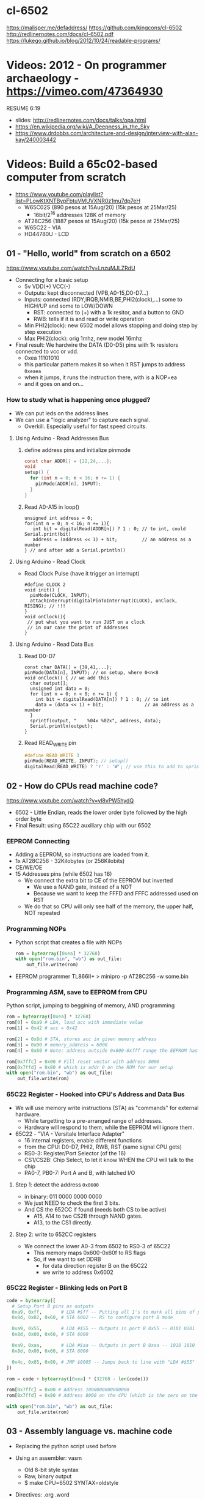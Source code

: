 * cl-6502
https://malisper.me/defaddress/
https://github.com/kingcons/cl-6502
http://redlinernotes.com/docs/cl-6502.pdf
https://lukego.github.io/blog/2012/10/24/readable-programs/
* Videos: 2012 - On programmer archaeology - https://vimeo.com/47364930
RESUME 6:19
  - slides: http://redlinernotes.com/docs/talks/opa.html
  - https://en.wikipedia.org/wiki/A_Deepness_in_the_Sky
  - https://www.drdobbs.com/architecture-and-design/interview-with-alan-kay/240003442

* Videos: Build a 65c02-based computer from scratch

- https://www.youtube.com/playlist?list=PLowKtXNTBypFbtuVMUVXNR0z1mu7dp7eH
  - W65C02S (890 pesos at 15Aug/20) (15k pesos at 25Mar/25)
    - 16bit/2^16 addresses 128K of memory
  - AT28C256 (1887 pesos at 15Aug/20) (15k pesos at 25Mar/25)
  - W65C22 - VIA
  - HD44780U - LCD

** 01 - "Hello, world" from scratch on a 6502

https://www.youtube.com/watch?v=LnzuMJLZRdU
- Connecting for a basic setup
  - 5v VDD(+) VCC(-)
  - Outputs: kept disconnected (VPB,A0-15,D0-D7...)
  - Inputs: connected (RDY,IRQB,NMIB,BE,PHI2(clock),...) some to HIGH/UP and some to LOW/DOWN
    - RST: connected to (+) with a 1k resitor, and a button to GND
    - RWB: tells if it is and read or write operation
  - Min PHI2(clock): new 6502 model allows stopping and doing step by step execution
  - Max PHI2(clock): orig 1mhz, new model 16mhz

- Final result: We hardwire the DATA (D0-D5) pins with 1k resistors connected to vcc or vdd.
  - 0xea 11101010
  - this particular pattern makes it so when it RST jumps to address ~0xeaea~
  - when it jumps, it runs the instruction there, with is a NOP=ea
  - and it goes on and on...

*** How to study what is happening once plugged?

- We can put leds on the address lines
- We can use a "logic analyzer" to capture each signal.
  - Overkill. Especially useful for fast speed circuits.

**** Using Arduino - Read Addresses Bus

1) define address pins and initialize pinmode
   #+begin_src c
     const char ADDR[] = {22,24,...};
     void
     setup() {
       for (int n = 0; n < 16; n += 1) {
         pinMode(ADDR[n], INPUT);
       }
     }
   #+end_src
2) Read A0-A15 in loop()
  #+begin_src c++
    unsigned int address = 0;
    for(int n = 0; n < 16; n += 1){
       int bit = digitalRead(ADDR[n]) ? 1 : 0; // to int, could Serial.print(bit)
       address = (address << 1) + bit;         // an address as a number
    } // and after add a Serial.println()
  #+end_src

**** Using Arduino - Read Clock

- Read Clock Pulse (have it trigger an interrupt)
 #+begin_src c++
   #define CLOCK 2
   void init() {
     pinMode(CLOCK, INPUT);
     attachInterrupt(digitalPinToInterrupt(CLOCK), onClock, RISING); // !!!
   }
   void onClock(){
    // put what you want to run JUST on a clock
    // in our case the print of Addresses
   }
 #+end_src

**** Using Arduino - Read Data Bus

2) Read D0-D7
  #+begin_src c++
    const char DATA[] = {39,41,...};
    pinMode(DATA[n], INPUT); // on setup, where 0<n<8
    void onClock() { // we add this
      char output[];
      unsigned int data = 0;
      for (int n = 0; n < 8; n += 1) {
        int bit = digitalRead(DATA[n]) ? 1 : 0; // to int
        data = (data << 1) + bit;               // an address as a number
      }
      sprintf(output, "    %04x %02x", address, data);
      Serial.println(output);
    }
  #+end_src
4) Read READ_WRITE pin
   #+begin_src c
     #define READ_WRITE 3
     pinMode(READ_WRITE, INPUT); // setup()
     digitalRead(READ_WRITE) ? 'r' : 'W'; // use this to add to sprintf
   #+end_src

** 02 - How do CPUs read machine code?
https://www.youtube.com/watch?v=yl8vPW5hydQ
- 6502 - Little Endian, reads the lower order byte followed by the high order byte
- Final Result: using 65C22 auxiliary chip with our 6502
*** EEPROM Connecting
- Adding a EEPROM, so instructions are loaded from it.
- 1x AT28C256 - 32Kilobytes (or 256Kilobits)
- CE/WE/OE
- 15 Addresses pins (while 6502 has 16)
  - We connect the extra bit to CE of the EEPROM but inverted
    - We use a NAND gate, instead of a NOT
    - Because we want to keep the FFFD and FFFC addressed used on RST
  - We do that so CPU will only see half of the memory, the upper half, NOT repeated
*** Programming NOPs
- Python script that creates a file with NOPs
  #+begin_src python
    rom = bytearray([0xea] * 32768)
    with open("rom.bin", "wb") as out_file:
        out_file.write(rom)
  #+end_src
- EEPROM programmer TL866II+
  > minipro -p AT28C256 -w some.bin
*** Programming ASM, save to EEPROM from CPU
Python script, jumping to beggining of memory, AND programming
#+begin_src python
  rom = bytearray([0xea] * 32768)
  rom[0] = 0xa9 # LDA, load acc with immediate value
  rom[1] = 0x42 # acc = 0x42

  rom[2] = 0x8d # STA, stores acc in given memory address
  rom[3] = 0x00 # memory_address = 6000
  rom[4] = 0x60 # Note: address outside 0x800-0xfff range the EEPROM has currently

  rom[0x7ffc] = 0x00 # Fill reset vector with address 8000
  rom[0x7ffd] = 0x80 # which is addr 0 on the ROM for our setup
  with open("rom.bin", "wb") as out_file:
      out_file.write(rom)
#+end_src

*** 65C22 Register - Hooked into CPU's Address and Data Bus
- We will use memory write instructions (STA) as "commands" for external hardware.
  - While targetting to a pre-arranged range of addresses.
  - Hardware will respond to them, while the EEPROM will ignore them.
- 65C22 - "VIA - Versitale Interface Adapter"
  - 16 internal registers, enable different functions
  - from the CPU: D0-D7, PHI2, RWB, RST (same signal CPU gets)
  - RS0-3: Register/Port Selector (of the 16)
  - CS1/CS2B: Chip Select, to let it know WHEN the CPU will talk to the chip
  - PA0-7, PB0-7: Port A and B, with latched I/O
**** Step 1: detect the address ~0x0600~
- in binary: 011 0000 0000 0000
- We just NEED to check the first 3 bits.
- And CS the 652CC if found (needs both CS to be active)
  - A15, A14 to two CS2B through NAND gates.
  - A13, to the CS1 directly.
**** Step 2: write to 652CC registers
- We connect the lower A0-3 from 6502 to RS0-3 of 65C22
  - This memory maps 0x600-0x60f to RS flags
  - So, if we want to set DDRB
    - for data direction register B on the 65C22
    - we write to address 0x6002
*** 65C22 Register - Blinking leds on Port B
#+begin_src python
  code = bytearray([
    # Setup Port B pins as outputs
    0xa9, 0xff,       # LDA #$ff -- Putting all 1's to mark all pins of port B as output
    0x8d, 0x02, 0x60, # STA 6002 -- RS to configure port B mode

    0xa9, 0x55,       # LDA #$55 -- Outputs in port B 0x55 -- 0101 0101
    0x8d, 0x00, 0x60, # STA 6000

    0xa9, 0xaa,       # LDA #$aa -- Outputs in port B 0xaa -- 1010 1010
    0x8d, 0x00, 0x60, # STA 6000

    0x4c, 0x05, 0x80, # JMP $8005 -- Jumps back to line with "LDA #$55"
  ])

  rom = code + bytearray([0xea] * (32768 - len(code)))

  rom[0x7ffc] = 0x00 # Address 1000000000000000
  rom[0x7ffd] = 0x80 # Address 8000 on the CPU (which is the zero on the ROM)

  with open("rom.bin", "wb") as out_file:
      out_file.write(rom)
#+end_src
** 03 - Assembly language vs. machine code
- Replacing the python script used before
- Using an assembler: vasm
  - Old 8-bit style syntax
  - Raw, binary output
  - $ make CPU=6502 SYNTAX=oldstyle
- Directives: .org .word
- Labels: loop: reset:
- Example: needs to have spaces at the beggining
  #+NAME: bare jump + directives for memory layout
  #+begin_src asm
  .org $8000 // From the CPU perspective
  lda #$ff  // "#" meeans load immediate
  sta $6002 // "$" means the number is hexadecimal

  lda #$55
  sta $6000
  lda #$aa
  sta $6000

  jmp $8005

  .org $fffc
  .word $8000
  .word $0000
  #+end_src
  #+NAME: label jump
  #+begin_src asm
  .org $8000 // From the CPU perspective

reset:
  lda #$ff  // "#" meeans load immediate
  sta $6002 // "$" means the number is hexadecimal

loop: // label
  lda #$55
  sta $6000
  lda #$aa
  sta $6000

  jmp loop

  .org $fffc
  .word reset
  .word $0000
  #+end_src
  #+NAME: ror
  #+begin_src asm
  .org $8000 // From the CPU perspective

reset:
  lda #$ff  // "#" meeans load immediate
  sta $6002 // "$" means the number is hexadecimal

  lda #$50
  sta $6000

loop: // label
  ror // shifting pattern to the right
  sta $6000

  jmp loop

  .org $fffc
  .word reset
  .word $0000
  #+end_src
- $ vasm6502_oldstyle -Fbin -dotdir example.s
  $ hexdump -C a.out
** 04 - Connecting an LCD to our computer
- HD44780U (LDC-II) - "Dot matrix Liquid Crystal Display Controller/Driver"
  - V0: contrast (to ground to a resistor 10K)
  - A: Anode (5V) has a current limit resistor
  - K: Katode (GND)
  - Connected to through the (internal) MPU
    - D0-7: Data (it has a mode to make it work with 4 pins), it can send data to the Intruction Register or Data Register
    - RS: Registry Select signal, select if we write to the IR (instruction register) or DR (data register) (high)
    - RW: Whether we are reading or writing
    - E: Enable signal
- MPU: Micro Processor Unit
- Assembly, using variables, writting a character to the LCD
#+begin_src asm
PORTB = $6000
PORTA = $6001
DDRB = $6002
DDRA = $6003

E  = %10000000
RW = %01000000
RS = %00100000

  .org $8000

; "%" used for binary literals
reset:
  lda #%11111111 ; Set all pins for output
  sta DDRB
  lda #%11100000  ; Set top 3 pins for Output
  sta DDRA

  lda #%00111000 ; Set 8-bit mode, 2-line display, 5x8 font
  sta PORTB
  lda #0   ; Clear RS/RW/E bits
  sta PORTA
  lda #E   ; Set E bit to send instruction
  sta PORTA
  lda #0   ; Clear RS/RW/E bits
  sta PORTA

  lda #%00001110 ; Display on, cursor on, blink off
  sta PORTB
  lda #0   ; Clear RS/RW/E bits
  sta PORTA
  lda #E   ; Set E bit to send instruction
  sta PORTA
  lda #0   ; Clear RS/RW/E bits
  sta PORTA

  lda #%00000110 ; Increment and shift cursor, don't shift display
  sta PORTB
  lda #0   ; Clear RS/RW/E bits
  sta PORTA
  lda #E   ; Set E bit to send instruction
  sta PORTA
  lda #0   ; Clear RS/RW/E bits
  sta PORTA

  lda #"H"
  sta PORTB
  lda #RS       ; Set RS (we are sending data not an instruction), Clears RW/E bits
  sta PORTA
  lda #(RS | E) ; Set E bit to send instruction
  sta PORTA
  lda #RS       ; Clear E bits
  sta PORTA

loop:
  jmp loop ;; "halts" the program, infinite loop

  .org $ffc
  .word reset
  .word $0000
#+end_src
** 05 - What is a stack and how does it work?
- Assembler: Using a sub-routine
  #+begin_src asm
PORTB = $6000
PORTA = $6001
DDRB = $6002
DDRA = $6003

E  = %10000000
RW = %01000000
RS = %00100000

  .org $8000

; "%" used for binary literals
reset:
  lda #%11111111 ; Set all pins for output
  sta DDRB
  lda #%11100000  ; Set top 3 pins for Output
  sta DDRA

  lda #%00111000 ; Set 8-bit mode, 2-line display, 5x8 font
  jsr lcd_instruction
  lda #%00001110 ; Display on, cursor on, blink off
  jsr lcd_instruction
  lda #%00000110 ; Increment and shift cursor, don't shift display
  jsr lcd_instruction

  lda #"H"
  jsr print_char

loop:
  jmp loop ;; "halts" the program, infinite loop

lcd_instruction: ; subroutine declaration
  sta PORTB
  lda #0   ; Clear RS/RW/E bits
  sta PORTA
  lda #E   ; Set E bit to send instruction
  sta PORTA
  lda #0   ; Clear RS/RW/E bits
  sta PORTA
  rts ; return from subroutine

print_char:
  sta PORTB
  lda #RS       ; Set RS (we are sending data not an instruction), Clears RW/E bits
  sta PORTA
  lda #(RS | E) ; Set E bit to send instruction
  sta PORTA
  lda #RS       ; Clear E bits
  sta PORTA
  rts

  .org $ffc
  .word reset
  .word $0000
#+end_src
- Stack: example of extra steps the CPU does when a subroutine is called
  #+begin_src
  0124 r 5d
  0124 W 80
  0123 W 0e
  #+end_src
- Stack uses memory from 0100 to 01ff
  - It wraps around when it runs out of it
  - Stack pointer starts with a random value (an offset in the range)
  - *TXS* transfer X to Stack Register
  #+begin_src asm
  ldx #$ff
  txs
  #+end_src
- Calls to subroutine/stack changes the A register
- *pha* puts value of register A into the stack
  *pla* puts back the value into the register A
- Current problem is that it can't read the return address
  Due to the half memory "hack" we have with the CE and upper half of memory addresses
** 06 - RAM and bus timing
- We want to have some writable memory, not just to allocate the stack.
- 1x 62256 (32 Kilobytes)
  - A0-14n
  - D0-7:
  - WE: connected to the RW signal of the CPU
  - OE: A14
  - CS: A15
- We are going to use 16K of the 32K in our memory layout
  - Active when A15 and A14 are both 0
    0000-3fff
- Just plugging OE,CS to A14-15 *might not* work.
  There might be an access delay when reading from the ram.
  For read/write operations, look at the times of the setup&hold of data
  If not looking carefully to the protocol/timings of the communication.
  - Might not work under certain conditions
  - Like high temperature
- Other timing issues might happen if you overclock the CPU, as it will shorter times.
- Timing Issue: Address gets invalid before data. Due Timing on CS and WE.
  - We need to make sure CS is only LOW when the *clock* is HIGH
    - negate the 15 and NAND it with the *clock*
  - Propagation delay is 8ns (worst case 15ns)
** 07 - Subroutine calls, now with RAM
- Connecting and seeing it works with the Stack/RAM now.
- Added instruction to clear display
** 08 - Why build an entire computer on breadboards?
- The quality of the vertical springs, wether are flexible or not. Make the quality of the breadboard.
  - Shopping list https://eater.net/breadboards
- Capacitance: Any time you have 2 wires close together, you have a capacitor. Oppose the change of voltage.
- Inductance: everytime you have a current, you have a magnetic field. Opposes the change of current.
- Both, can cause some phase-shifting and attenuated
- To avoid drops on the power rail
  1) is a good practice add capacitors (0.1mf) across the power riel
  2) AND/OR extra 1 Capacitor for every Chip, across the power lines
- CPU: Fall time, Rise time are 5 ns
  - All square waves are sum of sine waves
  - we have less perfect square waves the lower the frequency (as they are less sine waves too)
- 1Mhz oscillator
  - Issue: on the LED, sending data too early. Without checking for "busy flag"
** 09 - How assembly language loops work
- Display doesn't work with the 1Mhz due we are not waiting for the LCD to finish the instructions that we send.
  Clock cycles are 37us and instructions on the LCD run on 35us
  We *could* add NOP's to add delay. (750 nops)
- We do it properly and read the CPU's *busy flag*, and loop while the flag is up.
- Conditional jumps use the CPU "Process Status Register"
#+NAME: while loop for busy flag to clear
#+begin_src asm
lcd_wait:
  pha ; Push A register to stack
  lda #%00000000 ; Port B is input for now
  sta DDRB
lcdbusy:
  lda #RW
  sta PORTA
  lda #(RW | E)
  sta PORTA
  lda PORTB
  and #%10000000
  bne lcdbusy

  lda #%11111111 ; Port B is output for now
  sta DDRB
  pla ; Restore A register
  rts

lcd_instruction:
  jsr lcd_wait
  ...
print_char:
  jsr lcd_wait
  ...
  #+end_src
#+NAME: Put string into memory
#+begin_src asm
  ldx #0
print:
  lda message,x ;; Adds to the X register
  beq loop      ;; If we Loaded a zero, we exit "jmp" loop
  jsr print_char
  inx
  jmp print

message: .byte "H"
message: .asciiz "Hello, world!" ; ascii with and extra zero
#+end_src
- Using a oscilloscope to debug performance
** 10 - Binary to decimal can't be that hard, right?
- 164 lines of assembly
- We want to display a binary number in decimal.
  We could use binary shifting to run division which will separate the decimal digits.
  Since we don't have OP codes for division.
- Algorithm??????
#+NAME: for loop, and division algorithm, reverse word
#+begin_src asm
value = $0200 ; 2 bytes
mod10 = $0202 ; 2 bytes
message = $0204 ; 6 bytes

  lda #0
  sta message

  ; Initialize value to be the number to convert
  lda number
  sta value
  lda number + 1
  sta value + 1

divide:
  ; Initialize the remainder to zero
  lda #0
  sta mod10
  sta mod10 + 1
  clc

  ldx #16 ; loop counter

divloop:
  ; Rotate quotation and reminder
  rol value
  rol value + 1
  rol mod10
  rol mod10 + 1

  ; a,y = dividend - divisor
  ; Subtracting to the mod10
  ; Since we can only subtract 8-bits at the time
  sec
  lda mod10 ; The right half of mod10
  sbc #10   ; Subtract with carry
  tay       ; Save the Low byte in Y
  lda mod10 + 1
  sbc #0
  bcc ignore_result ; branch if carry clear, if dividend is < divisor
  sty mod10         ; Store the result
  sta mod10 + 1

ignore_result:
  dex
  bne divloop
  rol value ; shift in the last bit of the quotient
  rol value + 1

  lda mod10
  clc
  add #"0"
  jsr push_char;print_char

  ; if value != 0, then continue dividing
  lda value
  ora value + 1
  bne divide ; branch if value not zero

  ldx #0
print:
  lda message,x
  beq loop
  jsr print_char
  inx
  jmp print

loop:
  jmp loop ; Halt

; Add the character in the A register to the beginning of the
; null-terminated string `message`
push_char:
  pha ; Push new first char onto stack
  ldy #0 ; index into the message

char_loop:
  lda message,y ; Get char on string and put into X
  tax
  pla
  sta message,y ; Pull char off stack and add it to the string
  iny
  txa
  pha           ; PUsh char from string onto stack
  bne char_loop

  pla
  sta message,y ; PUll the null off the stack and add to the end of the string

  rts

number: .word 1729
#+end_src
** TODO Part 11 - Hardware Interrupts
- 6502 pins
  IRQ: interrupt request pin, high on low
  NMI: non-masquable interrupt pin, high on low
- 0xfffa for NMI
  0xfffe for IRQ
#+NAME: setup the code that runs on interrupt
#+begin_src asm
nmi:
irq:
  .org $fffa
  .word nmi
  .word reset
  .word irq
#+end_src
** TODO Part 12 - Interrupt Handling
